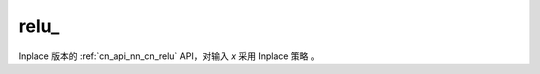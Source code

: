 .. _cn_api_nn_cn_relu_:

relu\_
-------------------------------

.. py:function:: paddle.nn.functional.relu_(x, name=None)

Inplace 版本的 :ref:`cn_api_nn_cn_relu` API，对输入 `x` 采用 Inplace 策略 。
